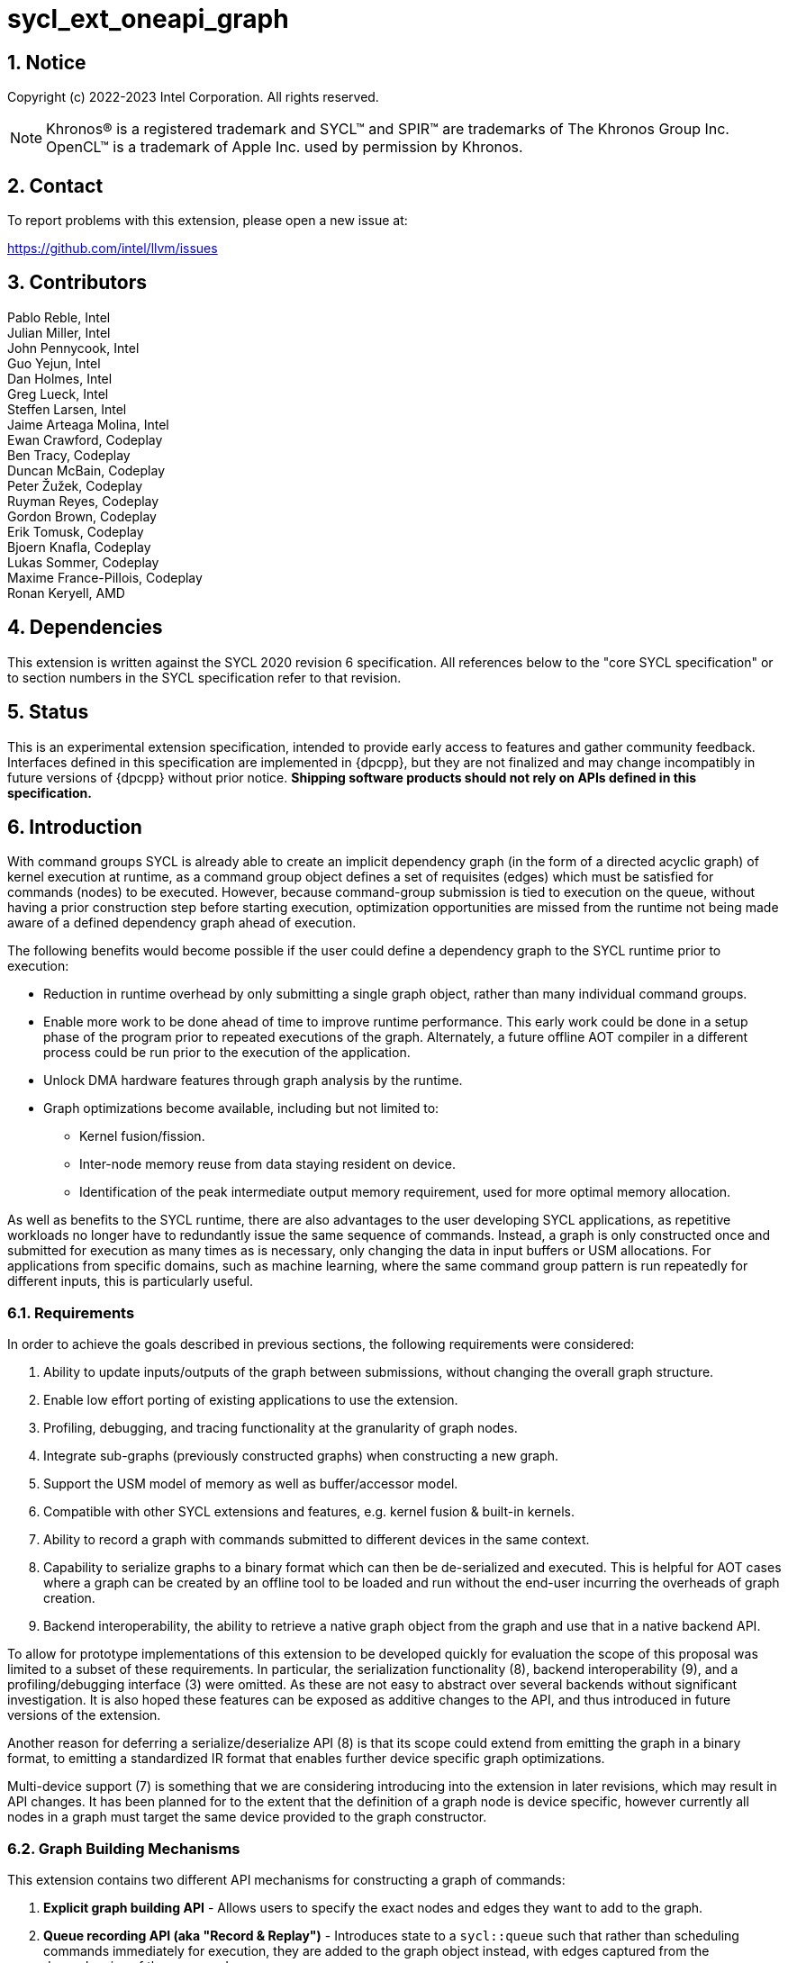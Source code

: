 = sycl_ext_oneapi_graph
:source-highlighter: coderay
:coderay-linenums-mode: table

// This section needs to be after the document title.
:doctype: book
:toc2:
:toc: left
:encoding: utf-8
:lang: en
:sectnums:

:blank: pass:[ +]

// Set the default source code type in this document to C++,
// for syntax highlighting purposes.  This is needed because
// docbook uses c++ and html5 uses cpp.
:language: {basebackend@docbook:c++:cpp}

== Notice

Copyright (c) 2022-2023 Intel Corporation.  All rights reserved.

NOTE: Khronos(R) is a registered trademark and SYCL(TM) and SPIR(TM) are
trademarks of The Khronos Group Inc. OpenCL(TM) is a trademark of Apple Inc.
used by permission by Khronos.


== Contact

To report problems with this extension, please open a new issue at:

https://github.com/intel/llvm/issues

== Contributors

Pablo Reble, Intel +
Julian Miller, Intel +
John Pennycook, Intel +
Guo Yejun, Intel +
Dan Holmes, Intel +
Greg Lueck, Intel +
Steffen Larsen, Intel +
Jaime Arteaga Molina, Intel +
Ewan Crawford, Codeplay +
Ben Tracy, Codeplay +
Duncan McBain, Codeplay +
Peter Žužek, Codeplay +
Ruyman Reyes, Codeplay +
Gordon Brown, Codeplay +
Erik Tomusk, Codeplay +
Bjoern Knafla, Codeplay +
Lukas Sommer, Codeplay +
Maxime France-Pillois, Codeplay +
Ronan Keryell, AMD +

== Dependencies

This extension is written against the SYCL 2020 revision 6 specification.  All
references below to the "core SYCL specification" or to section numbers in the
SYCL specification refer to that revision.

== Status

This is an experimental extension specification, intended to provide early
access to features and gather community feedback.  Interfaces defined in this
specification are implemented in {dpcpp}, but they are not finalized and may
change incompatibly in future versions of {dpcpp} without prior notice.
*Shipping software products should not rely on APIs defined in this
specification.*

== Introduction

With command groups SYCL is already able to create an implicit dependency
graph (in the form of a directed acyclic graph) of kernel execution at runtime,
as a command group object defines a set of requisites (edges) which must be
satisfied for commands (nodes) to be executed. However, because command-group
submission is tied to execution on the queue, without having a prior
construction step before starting execution, optimization opportunities are
missed from the runtime not being made aware of a defined dependency graph ahead
of execution.

The following benefits would become possible if the user could define a
dependency graph to the SYCL runtime prior to execution:

* Reduction in runtime overhead by only submitting a single graph object, rather
  than many individual command groups.

* Enable more work to be done ahead of time to improve runtime performance. This
  early work could be done in a setup phase of the program prior to repeated
  executions of the graph. Alternately, a future offline AOT compiler in a different
  process could be run prior to the execution of the application.

* Unlock DMA hardware features through graph analysis by the runtime.

* Graph optimizations become available, including but not limited to:
** Kernel fusion/fission.
** Inter-node memory reuse from data staying resident on device.
** Identification of the peak intermediate output memory requirement, used for
   more optimal memory allocation.

As well as benefits to the SYCL runtime, there are also advantages to the user
developing SYCL applications, as repetitive workloads no longer have to
redundantly issue the same sequence of commands. Instead, a graph is only
constructed once and submitted for execution as many times as is necessary, only
changing the data in input buffers or USM allocations. For applications from
specific domains, such as machine learning, where the same command group pattern
is run repeatedly for different inputs, this is particularly useful.

=== Requirements

In order to achieve the goals described in previous sections, the following
requirements were considered:

1. Ability to update inputs/outputs of the graph between submissions, without
   changing the overall graph structure.
2. Enable low effort porting of existing applications to use the extension.
3. Profiling, debugging, and tracing functionality at the granularity of graph
   nodes.
4. Integrate sub-graphs (previously constructed graphs) when constructing a new
   graph.
5. Support the USM model of memory as well as buffer/accessor model.
6. Compatible with other SYCL extensions and features, e.g. kernel fusion &
   built-in kernels.
7. Ability to record a graph with commands submitted to different devices in the
   same context.
8. Capability to serialize graphs to a binary format which can then be
   de-serialized and executed. This is helpful for AOT cases where a graph
   can be created by an offline tool to be loaded and run without the end-user
   incurring the overheads of graph creation.
9. Backend interoperability, the ability to retrieve a native graph object from
    the graph and use that in a native backend API.

To allow for prototype implementations of this extension to be developed
quickly for evaluation the scope of this proposal was limited to a subset
of these requirements. In particular, the serialization functionality (8),
backend interoperability (9), and a profiling/debugging interface (3) were
omitted. As these are not easy to abstract over several backends without
significant investigation. It is also hoped these features can be exposed as
additive changes to the API, and thus introduced in future versions of the
extension.

Another reason for deferring a serialize/deserialize API (8) is that its scope
could extend from emitting the graph in a binary format, to emitting a
standardized IR format that enables further device specific graph optimizations.

Multi-device support (7) is something that we are considering introducing into
the extension in later revisions, which may result in API changes. It has been
planned for to the extent that the definition of a graph node is device
specific, however currently all nodes in a graph must target the same device
provided to the graph constructor.

=== Graph Building Mechanisms

This extension contains two different API mechanisms for constructing a graph
of commands:

1. **Explicit graph building API** - Allows users to specify the exact nodes
and edges they want to add to the graph.

2. **Queue recording API (aka "Record & Replay")** - Introduces state to a
`sycl::queue` such that rather than scheduling commands immediately for
execution, they are added to the graph object instead, with edges captured from
the dependencies of the command group.

Each of these mechanisms for constructing a graph have their own advantages, so
having both APIs available allows the user to pick the one which is most
suitable for them. The queue recording API allows quicker porting of existing
applications, and can capture external work that is submitted to a queue, for
example via library function calls. While the explicit API can better express
what data is internal to the graph for optimization, and dependencies don't need
to be inferred.

It is valid to combine these two mechanisms, however it is invalid to modify
a graph using the explicit API while that graph is currently recording commands
from any queue, for example:

[source, c++]
----
graph.begin_recording(queue);
graph.add(/*command group*/);    // Invalid as graph is recording a queue
graph.end_recording();
----

== Specification

=== Feature test macro

This extension provides a feature-test macro as described in the core SYCL
specification section 6.3.3 "Feature test macros".  Therefore, an
implementation supporting this extension must predefine the macro
`SYCL_EXT_ONEAPI_GRAPH` to one of the values defined in the table below.
Applications can test for the existence of this macro to determine if the
implementation supports this feature, or applications can test the macro's
value to determine which of the extension's APIs the implementation supports.

Table {counter: tableNumber}. Values of the `SYCL_EXT_ONEAPI_GRAPH` macro.
[%header,cols="1,5"]
|===
|Value |Description
|1     |Initial extension version. Base features are supported.
|===

=== SYCL Graph Terminology

Table {counter: tableNumber}. Terminology.
[%header,cols="1,3"]
|===
| Concept | Description

| Graph
| A directed and acyclic graph (DAG) of commands (nodes) and their dependencies
(edges), represented by the `command_graph` class.

| Node
| A command, which can have different attributes, targeting a specific device.

| Edge
| Dependency between commands as a happens-before relationship.

|===

==== Explicit Graph Building API

When using the explicit graph building API to construct a graph, nodes and
edges are captured as follows.

Table {counter: tableNumber}. Explicit Graph Definition.
[%header,cols="1,3"]
|===
| Concept | Description

| Node
| In the explicit graph building API nodes are created by the user invoking
methods on a modifiable graph passing a command-group function (CGF). Each node
represents either a command-group or an empty operation.

| Edge
| In the explicit graph building API edges are primarily defined by the user
through newly added interfaces. This is either using the `make_edge()` function
to define an edge between existing nodes, or using a
`property::node::depends_on` property list when adding a new node to the graph.

Edges can also be created when explicitly adding nodes to the graph through
existing SYCL mechanisms for expressing dependencies. Data dependencies from
buffer accessors to existing nodes in the graph are captured as an edge. Using
`handler::depends_on()` will also create a graph edge when passed an event
returned from a queue submission captured by a queue recording to the same graph.
|===

==== Queue Recording API

When using the record & replay API to construct a graph by recording a queue,
nodes and edges are captured as follows.

Table {counter: tableNumber}. Recorded Graph Definition.
[%header,cols="1,3"]
|===
| Concept | Description

| Node
| A node in a queue recorded graph represents a command-group submission to the
device associated with the queue being recorded. Nodes are constructed from
the command-group functions (CGF) passed to `queue::submit()`, or from the queue
shortcut equivalents for the defined handler command types. Each submission
encompasses either one or both of a.) some data movement, b.) a single
asynchronous command launch. Nodes cannot define forward edges, only backwards.
That is, nodes can only create dependencies on command-groups that have already
been submitted.

| Edge
| An edge in a queue recorded graph is expressed through command group
dependencies in one of two ways. Firstly, through buffer accessors that
represent data dependencies between two command groups captured as nodes.
Secondly, by using the `handler::depends_on()` mechanism inside a command group
captured as a node. However, for an event passed to `handler::depends_on()` to
create an edge, it must be an event returned from a queue
submission captured by the same graph. Otherwise, a synchronous error will be
thrown with error code `invalid`. `handler::depends_on()` can be
used to express edges when a user is working with USM memory rather than SYCL
buffers.
|===

==== Sub-Graph

A node in a graph can take the form of a nested sub-graph. This occurs when
a command-group submission that invokes `handler::ext_oneapi_graph()` with an
executable graph object is added to the graph as a node. The child graph node is
scheduled in the parent graph as-if edges are created to connect the root nodes
of the child graph with the dependent nodes of the parent graph.

Adding an executable graph as a sub-graph does not affect its existing node
dependencies, such that it could be submitted in future without any side
effects of prior uses as a sub-graph.

=== API Modifications

[source, c++]
----
namespace sycl {
namespace ext::oneapi::experimental {

// State of a queue, returned by queue::ext_oneapi_get_state()
enum class queue_state {
  executing,
  recording
};

namespace property {

namespace graph {

class no_cycle_check {
  public:
    no_cycle_check() = default;
};

} // namespace graph

namespace node {

class depends_on {
  public:
    template<typename... NodeTN>
    depends_on(NodeTN... nodes);
};

} // namespace node
} // namespace property

// Device query for level of support
namespace info {
namespace device {

struct graphs_support;

} // namespace device

enum class graph_support_level {
  unsupported,
  native,
  emulated
};
} // namespace info

class node {};

// State of a graph
enum class graph_state {
  modifiable,
  executable
};

// New object representing graph
template<graph_state State = graph_state::modifiable>
class command_graph {};

template<>
class command_graph<graph_state::modifiable> {
public:
  command_graph(const context& syclContext, const device& syclDevice,
                const property_list& propList = {});

  command_graph<graph_state::executable>
  finalize(const property_list& propList = {}) const;

  bool begin_recording(queue& recordingQueue, const property_list& propList = {});
  bool begin_recording(const std::vector<queue>& recordingQueues, const property_list& propList = {});

  bool end_recording();
  bool end_recording(queue& recordingQueue);
  bool end_recording(const std::vector<queue>& recordingQueues);

  node add(const property_list& propList = {});

  template<typename T>
  node add(T cgf, const property_list& propList = {});

  void make_edge(node& src, node& dest);
};

template<>
class command_graph<graph_state::executable> {
public:
    command_graph() = delete;
};
}  // namespace ext::oneapi::experimental

// New methods added to the sycl::queue class
using namespace ext::oneapi::experimental;
class queue {
public:

  ext::oneapi::experimental::queue_state
  ext_oneapi_get_state() const;

  /* -- graph convenience shortcuts -- */

  event ext_oneapi_graph(command_graph<graph_state::executable>& graph);
  event ext_oneapi_graph(command_graph<graph_state::executable>& graph,
                   event depEvent);
  event ext_oneapi_graph(command_graph<graph_state::executable>& graph,
                   const std::vector<event>& depEvents);
};

// New methods added to the sycl::handler class
class handler {
public:
  void ext_oneapi_graph(command_graph<graph_state::executable>& graph);
}

}  // namespace sycl
----

=== Device Info Query

Due to the experimental nature of the extension, support is not available across
all devices. The following device support query is added to report devices which
are currently supported, and how that support is implemented.


Table {counter: tableNumber}. Device Info Queries.
[%header]
|===
| Device Descriptors | Return Type | Description

|`info::device::graph_support`
|`info::device::graph_support_level`
|When passed to `device::get_info<...>()`, the function returns `native`
if there is an underlying SYCL backend command-buffer construct which is used
to propagate the graph to the backend. If no backend construct exists, or
building on top of it has not yet been implemented, then `emulated` is
returned. Otherwise `unsupported` is returned if the SYCL device doesn't
support using this graph extension.

|===


=== Node

:crs: https://www.khronos.org/registry/SYCL/specs/sycl-2020/html/sycl-2020.html#sec:reference-semantics

Node is a class that encapsulates tasks like SYCL kernel functions, or memory
operations for deferred execution. A graph must
be created first, the structure of a graph is defined second by adding nodes and
edges.

The `node` class provides the {crs}[common reference semantics].

[source,c++]
----
namespace sycl::ext::oneapi::experimental {
  class node {};
}
----

==== Depends-On Property

The API for explicitly adding nodes to a `command_graph` includes a
`property_list` parameter. This extension defines the `depends_on` property to
be passed here. `depends_on` defines any `node` objects for the created node to
be dependent on, and therefore form an edge with. These nodes are in addition to
the dependent nodes identified from the command-group requisites of the created
node.

[source,c++]
----
namespace sycl::ext::oneapi::experimental::property::node
class depends_on {
  public:
    template<typename... NodeTN>
    depends_on(NodeTN... nodes);
};
}
----

=== Graph

This extension adds a new `command_graph` object which follows the
{crs}[common reference semantics] of other SYCL runtime objects.

A `command_graph` represents a directed acyclic graph of nodes, where each node
represents a single command for a specific device or a sub-graph. The execution
of a graph completes when all its nodes have completed.

A `command_graph` is built up by either recording queue submissions or
explicitly adding nodes, then once the user is happy that the graph is complete,
the graph instance is finalized into an executable variant which can have no
more nodes added to it. Finalization may be a computationally expensive
operation as the runtime can perform optimizations based on the graph
structure. After finalization the graph can be submitted for execution on a
queue one or more times with reduced overhead.

==== Graph State

An instance of a `command_graph` object can be in one of two states:

* **Modifiable** - Graph is under construction and new nodes may be added to it.
* **Executable** - Graph topology is fixed after finalization and graph is ready to
  be submitted for execution.

A `command_graph` object is constructed in the _modifiable_ state and is made
_executable_ by the user invoking `command_graph::finalize()` to create a
new executable instance of the graph. An executable graph cannot be converted
to a modifiable graph. After finalizing a graph in the modifiable state, it is
valid for a user to add additional nodes and finalize again to create subsequent
executable graphs. The state of a `command_graph` object is made explicit by
templating on state to make the class strongly typed, with the default template
argument being `graph_state::modifiable` to reduce code verbosity on
construction.

.Graph State Diagram
[source, mermaid]
....
graph LR
    Modifiable -->|Finalize| Executable
....

==== Graph Properties [[graph-properties]]

===== No-Cycle-Check Property

The `property::graph::no_cycle_check` property disables any checks if a newly
added dependency will lead to a cycle in a specific `command_graph` and can be
passed to a `command_graph` on construction via the property list parameter.
As a result, no errors are reported when a function tries to create a cyclic
dependency. Thus, it's the user's responsibility to create an acyclic graph
for execution when this property is set. Creating a cycle in a `command_graph`
puts that `command_graph` into an undefined state. Any further operations
performed on a `command_graph` in this state will result in undefined
behavior.

===== Assume-Data-Outlives-Buffer Property [[assume-data-outlives-buffer-property]]
The `property::graph::assume_data_outlives_buffer` property disables
restrictions on using buffers which have been created with a host pointer
in a `command_graph` and can be passed to a `command_graph` on construction
via the property list parameter. This property represents a promise from the
user that any host data passed to a buffer's constructor will outlive the
buffer itself, and by extension any graph in which that buffer is used.
Deleting or otherwise modifying this data during the lifetime of the buffer
or graph results in undefined behaviour when using this property.

==== Graph Member Functions

Table {counter: tableNumber}. Constructor of the `command_graph` class.
[cols="2a,a"]
|===
|Constructor|Description

|
[source,c++]
----
command_graph(const context& syclContext,
              const device& syclDevice,
              const property_list& propList = {});
----
|Creates a SYCL `command_graph` object in the modifiable state for context
`syclContext` and device `syclDevice`. Zero or more properties can be provided
to the constructed SYCL `command_graph` via an instance of `property_list`.

Preconditions:

* This constructor is only available when the `command_graph` state is
  `graph_state::modifiable`.

Parameters:

* `syclContext` - Context which will be associated with this graph and all
  nodes within it. This is an immutable characteristic of the graph.

* `syclDevice` - Device that all nodes added to the graph will target,
  an immutable characteristic of the graph. Must be associated with
  `syclContext`.

* `propList` - Optional parameter for passing properties. Valid `command_graph`
  constructor properties are listed in Section <<graph-properties, Graph Properties>>.

Exceptions:

* Throws synchronously with error code `invalid` if `syclDevice` is not
associated with `syclContext`.

* Throws synchronously with error code `invalid` if `syclDevice`
  <<device-info-query, reports this extension as unsupported>>.

* Throws synchronously with error code `invalid` if the backend associated
with `syclDevice` is not supported.

|===

Table {counter: tableNumber}. Member functions of the `command_graph` class.
[cols="2a,a"]
|===
|Member function|Description

|
[source,c++]
----
node add(const property_list& propList = {});
----
|This creates an empty node which contains no command. Its intended use is
to make a connection point inside a graph between groups of nodes, and can
significantly reduce the number of edges ( O(n) vs. O(n^2^) ).

Preconditions:

* This member function is only available when the `command_graph` state is
  `graph_state::modifiable`.

Parameters:

* `propList` - Zero or more properties can be provided to the constructed node
  via an instance of `property_list`. The `property::node::depends_on` property
  can be passed here with a list of nodes to create dependency edges on.


Returns: The empty node which has been added to the graph.

Exceptions:

* Throws synchronously with error code `invalid` if a queue is recording
  commands to the graph.

|
[source,c++]
----
template<typename T>
node add(T cgf, const property_list& propList = {});
----
|The `cgf` command group function behaves in much the same way as the command
group function passed to `queue::submit` unless explicitly stated otherwise in
<<extension-interaction, Interaction With Other Extensions>>. Code in the
function is executed synchronously, before the function returns back to
`command_graph::add`, with the exception of any SYCL commands (e.g. kernels,
or explicit memory copy operations). These commands are captured
into the graph and executed asynchronously when the graph is submitted to a
queue. The requisites of `cgf` will be used to identify any dependent nodes in
the graph to form edges with.

Preconditions:

* This member function is only available when the `command_graph` state is
  `graph_state::modifiable`.

Parameters:

* `cgf` - Command group function object to be added as a node.

* `propList` - Zero or more properties can be provided to the constructed node
  via an instance of `property_list`. The `property::node::depends_on` property
  can be passed here with a list of nodes to create dependency edges on.

Returns: The command-group function object node which has been added to the graph.

Exceptions:

* Throws synchronously with error code `invalid` if a queue is recording
  commands to the graph.

* Throws synchronously with error code `invalid` if this command uses a buffer
  which was created with a host data pointer. See the
  <<assume-data-outlives-buffer-property, Assume-Data-Outlives-Buffer>>
  property for more information.

|
[source,c++]
----
void make_edge(node& src, node& dest);
----

|Creates a dependency between two nodes representing a happens-before relationship.

Preconditions:

* This member function is only available when the `command_graph` state is
  `graph_state::modifiable`.

Parameters:

* `src` - Node which will be a dependency of `dest`.

* `dest` - Node which will be dependent on `src`.

Exceptions:

* Throws synchronously with error code `invalid` if a queue is recording
  commands to the graph object.

* Throws synchronously with error code `invalid` if `src` or `dest`
  are not valid nodes assigned to the graph object.

* Throws synchronously with error code `invalid` if `src` and `dest`
  are the same node.

* Throws synchronously with error code `invalid` if the resulting dependency would
  lead to a cycle. This error is omitted when `property::graph::no_cycle_check` is set.

|
[source,c++]
----
command_graph<graph_state::executable>
finalize(const property_list& propList = {}) const;
----

|Synchronous operation that creates a new graph in the executable state with a
fixed topology that can be submitted for execution on any queue sharing the
context associated with the graph. It is valid to call this method multiple times
to create subsequent executable graphs. It is also valid to continue to add new
nodes to the modifiable graph instance after calling this function. It is valid
to finalize an empty graph instance with no recorded commands.

Preconditions:

* This member function is only available when the `command_graph` state is
  `graph_state::modifiable`.

Parameters:

* `propList` - Optional parameter for passing properties. No finalization
  properties are defined by this extension.

Returns: A new executable graph object which can be submitted to a queue.

|===

Table {counter: tableNumber}. Member functions of the `command_graph` class for queue recording.
[cols="2a,a"]
|===
|Member function|Description

|
[source, c++]
----
bool
begin_recording(queue& recordingQueue,
                const property_list& propList = {})
----

|Synchronously changes the state of `recordingQueue` to the
`queue_state::recording` state.

Parameters:

* `recordingQueue` - A `sycl::queue` object to change to the
  `queue_state::recording` state and start recording commands to the graph
  instance.

* `propList` - Optional parameter for passing properties. Properties for
  the `command_graph` class are defined in <<graph-properties, Graph Properties>>.

Returns: `true` if `recordingQueue` has its state changed from
`queue_state::executing` to `queue_state::recording`, `false` otherwise.

Exceptions:

* Throws synchronously with error code `invalid` if `recordingQueue` is
  already recording to a different graph.

* Throws synchronously with error code `invalid` if `recordingQueue` is
  associated with a device or context that is different from the device
  and context used on creation of the graph.
|
[source, c++]
----
bool
begin_recording(const std::vector<queue>& recordingQueues,
                const property_list& propList = {})
----

|Synchronously changes the state of each queue in `recordingQueues` to the
`queue_state::recording` state.

Parameters:

* `recordingQueues` - List of `sycl::queue` objects to change to the
  `queue_state::recording` state and start recording commands to the graph
  instance.

* `propList` - Optional parameter for passing properties. Properties for
  the `command_graph` class are defined in <<graph-properties, Graph Properties>>.

Returns: `true` if any queue in `recordingQueues` has its state changed from
`queue_state::executing` to `queue_state::recording`, `false` otherwise.

Exceptions:

* Throws synchronously with error code `invalid` if the any queue in
  `recordingQueues` is already recording to a different graph.

* Throws synchronously with error code `invalid` if any of `recordingQueues`
  is associated with a device or context that is different from the device
  and context used on creation of the graph.

|
[source, c++]
----
bool end_recording()
----

|Synchronously finishes recording on all queues that are recording to the
graph and sets their state to `queue_state::executing`.

Returns: `true` if any queue recording to the graph has its state changed from
`queue_state::recording` to `queue_state::executing`, `false` otherwise.

|
[source, c++]
----
bool end_recording(queue& recordingQueue)
----

|Synchronously changes the state of `recordingQueue` to the
`queue_state::executing` state.

Parameters:

* `recordingQueue` - A `sycl::queue` object to change to the executing state.

Returns: `true` if `recordingQueue` has its state changed from
`queue_state::recording` to `queue_state::executing`, `false` otherwise.

Exceptions:

* Throws synchronously with error code `invalid` if `recordingQueue` is
  recording to a different graph.

|
[source, c++]
----
bool end_recording(const std::vector<queue>& recordingQueues)
----

|Synchronously changes the state of each queue in `recordingQueues` to the
`queue_state::executing` state.

Parameters:

* `recordingQueues` - List of `sycl::queue` objects to change to the executing
  state.

Returns: `true` if any queue in `recordingQueues` has its state changed from
`queue_state::recording` to `queue_state::executing`, `false` otherwise.

Exceptions:

* Throws synchronously with error code `invalid` if any queue in
  `recordingQueues` is recording to a different graph.

|===

=== Queue Class Modifications

:queue-class: https://www.khronos.org/registry/SYCL/specs/sycl-2020/html/sycl-2020.html#sec:interface.queue.class

This extension modifies the {queue-class}[SYCL queue class] such that
<<queue-state, state>> is introduced to queue objects, allowing an instance to be
put into a mode where command-groups are recorded to a graph rather than
submitted immediately for execution.

<<new-queue-member-functions, Three new member functions>> are also added to the
`sycl::queue` class in this extension as queue shortcuts for `handler::graph()`.

==== Queue State

The `sycl::queue` object can be in either of two states. The default
`queue_state::executing` state is where the queue has its normal semantics of
submitted command-groups being immediately scheduled for asynchronous execution.

The alternative `queue_state::recording` state is used for graph construction.
Instead of being scheduled for execution, command-groups submitted to the queue
are recorded to a graph object as new nodes for each submission. After recording
has finished and the queue returns to the executing state, the recorded commands are
not then executed, they are transparent to any following queue operations. The state
of a queue can be queried with `queue::ext_oneapi_get_state()`.

.Queue State Diagram
[source, mermaid]
....
graph LR
    Executing -->|Begin Recording| Recording
    Recording -->|End Recording| Executing
....

==== Queue Properties

:queue-properties: https://registry.khronos.org/SYCL/specs/sycl-2020/html/sycl-2020.html#sec:queue-properties

There are {queue-properties}[two properties] defined by the core SYCL
specification that can be passed to a `sycl::queue` on construction via the
property list parameter. They interact with this extension in the following
ways:

1. `property::queue::in_order` - When a queue is created with the in-order
   property, recording its operations results in a straight-line graph, as each
   operation has an implicit dependency on the previous operation. However,
   a graph submitted to an in-order queue will keep its existing structure such
   that the complete graph executes in-order with respect to the other
   command-groups submitted to the queue.

2. `property::queue::enable_profiling` - This property has no effect on graph
   recording. When set on the queue a graph is submitted to however, it allows
   profiling information to be obtained from the event returned by a graph
   submission. As it is not defined how a submitted graph will be split up for
   scheduling at runtime, the `uint64_t` timestamp reported from a profiling
   query on a graph execution event has the following semantics, which may be
   pessimistic about execution time on device.

   * `info::event_profiling::command_submit` - Timestamp when the graph is
      submitted to the queue.
   * `info::event_profiling::command_start` - Timestamp when the first
      command-group node begins running.
   * `info::event_profiling::command_end` - Timestamp when the last
      command-group node completes execution.

==== New Queue Member Functions

Table {counter: tableNumber}. Additional member functions of the `sycl::queue` class.
[cols="2a,a"]
|===
|Member function|Description

|
[source,c++]
----
queue_state
queue::ext_oneapi_get_state() const;
----

| Query the <<queue-state, recording state>> of the queue.

Returns: If the queue is in the default state where commands are scheduled
immediately for execution, `queue_state::executing` is returned. Otherwise,
`queue_state::recording` is returned where commands are redirected to a `command_graph`
object.
|
[source,c++]
----
event
queue::ext_oneapi_graph(command_graph<graph_state::executable>& graph)
----

|Queue shortcut function that is equivalent to submitting a command-group
containing `handler::ext_oneapi_graph(graph)`.

The command status of the event returned will be
`info::event_command_status::running` once any command group node starts
executing on a device, and status `info::event_command_status::complete` once
all the nodes have finished execution.
|
[source,c++]
----
event
queue::ext_oneapi_graph(command_graph<graph_state::executable>& graph,
                        event depEvent);
----

|Queue shortcut function that is equivalent to submitting a command-group
containing `handler::depends_on(depEvent)` and
`handler::ext_oneapi_graph(graph)`.

The command status of the event returned will be
`info::event_command_status::running` once any command group node starts
executing on a device, and status `info::event_command_status::complete` once
all the nodes have finished execution.
|
[source,c++]
----
event
queue::ext_oneapi_graph(command_graph<graph_state::executable>& graph,
                        const std::vector<event>& depEvents);
----

|Queue shortcut function that is equivalent to submitting a command-group
containing `handler::depends_on(depEvents)` and
`handler::ext_oneapi_graph(graph)`.

The command status of the event returned will be
`info::event_command_status::running` once any command group node starts
executing on a device, and status `info::event_command_status::complete` once
all the nodes have finished execution.
|===

==== New Handler Member Functions

Table {counter: tableNumber}. Additional member functions of the `sycl::handler` class.
[cols="2a,a"]
|===
|Member function|Description

|
[source,c++]
----
void
handler::ext_oneapi_graph(command_graph<graph_state::executable>& graph)
----

|Invokes the execution of a graph. Only one instance of `graph` may be executing,
or pending execution, at any time. Concurrent graph execution can be achieved by
finalizing a graph in modifiable state into multiple graphs in executable state.

Parameters:

* `graph` - Graph object to execute.

Exceptions:

* Throws synchronously with error code `invalid` if the handler is submitted
  to a queue which doesn't have a SYCL context which matches the context of
  the executable graph.

* Throws synchronously with error code `invalid` if a previous submission of
  `graph` has yet to complete execution.
|===

=== Thread Safety

The new functions in this extension are thread-safe, the same as member
functions of classes in the base SYCL specification. If user code does
not perform synchronization between two threads accessing the same queue,
there is no strong ordering between events on that queue, and the kernel
submissions, recording and finalization will happen in an undefined order.

When one thread ends recording on a queue while another
thread is submitting work, which kernels will be part of the subsequent
graph is undefined. If user code enforces a total order on the queue
events, then the behavior is well-defined, and will match the observable
total order.

The returned value from the `queue::ext_oneapi_get_state()` should be
considered immediately stale in multi-threaded usage, as another thread could
have preemptively changed the state of the queue.

=== Exception Safety

In addition to the destruction semantics provided by the SYCL
{crs}[common reference semantics], when the last copy of a modifiable
`command_graph` is destroyed recording is ended on any queues that are recording
to that graph, equivalent to `+this->end_recording()+`.

As a result, users don't need to manually wrap queue recording code in a
`try` / `catch` block to reset the state of recording queues on an exception
back to the executing state. Instead, an uncaught exception destroying the
modifiable graph will perform this action, useful in RAII pattern usage.

=== Host Tasks

:host-task: https://registry.khronos.org/SYCL/specs/sycl-2020/html/sycl-2020.html#subsec:interfaces.hosttasks

It is not yet supported to have a host task inside a `command_graph`.
Support will be added subsequently as detailed in the <<future-host-tasks, host tasks>>
part from the <<future-direction, future direction>> section of this specification.

=== Queue Behavior In Recording Mode

When a queue is placed in recording mode via a call to `command_graph::begin_recording`,
some features of the queue are no longer available because the commands are not
executed during this mode. The general philosophy is to throw an exception at
runtime when a feature is not available, so that there is an obvious indication
of failure. The following list describes the behavior that changes during
recording mode. Features not listed below behave the same in recording mode as
they do in non-recording mode.

==== Event Limitations

Events returned from queue submissions when a queue is in the recording state
may only be used as parameters to `handler::depends_on()` or as dependent
events for queue shortcuts like `queue::parallel_for()` for submissions which
are being recorded to the same modifiable `command_graph`.

- Calling `event::get_info<info::event::command_execution_status>()` or
`event::get_profiling_info()` on an event returned from a queue submission
recorded to a graph will throw synchronously with error code `invalid`.

- Waiting on an event returned from a queue submission recorded to a graph
will throw synchronously with error code `invalid`.

- Waiting on a queue in the recording state is an error and will throw
synchronously with error code `invalid`.

==== Buffer Limitations

Because of the delayed execution of a recorded graph, it is not possible to support
captured code which relies on the copy-back on destruction behavior of buffers.
Typically, applications would rely on this behavior to do work on the host which
cannot inherently be captured inside a command graph.

- Thus, when recording to a graph it is an error to submit a command which has
an accessor on a buffer which would cause a write-back to happen. Using an
incompatible buffer in this case will result in a synchronous error being
thrown with error code `invalid`.

- The copy-back mechanism can be disabled explicitly for buffers with attached host
storage using either `buffer::set_final_data(nullptr)` or
`buffer::set_write_back(false)`.

- It is also an error to create a host accessor to a buffer which is used in
commands which are currently being recorded to a command graph. Attempting to
construct a host accessor to an incompatible buffer will result in a
synchronous error being thrown with error code `invalid`.

- It is also an error to use a buffer which has been created with a host data
pointer in a command recorded to a graph. Because of the delayed execution of
a graph, modifying or deleting this host data during the lifetime of the buffer
and by extension the graph will lead to undefined behaviour. User's can pass
the property `property::graph::assume_data_outlives_buffer` to the graph
constructor to provide a promise that this will not occur and that it is safe
to use this buffer in the graph. 

==== Error Handling

When a queue is in recording mode asynchronous exceptions will not be
generated, as no device execution is occurring. Synchronous errors specified as
being thrown in the default queue executing state, will still be thrown when a
queue is in the recording state. Queue query methods operate as usual in
recording mode, as opposed to throwing.

The `command_graph::begin_recording` and `command_graph::end_recording`
entry-points return a `bool` value informing the user whether a related queue
state change occurred. False is returned rather than throwing an exception when
no queue state is changed. This design is because the queues are already in
the state the user desires, so if the function threw an exception in this case,
the application would likely swallow it and then proceed.

=== Interaction With Other Extensions [[extension-interaction]]

This section defines the interaction of `sycl_ext_oneapi_graph` with other
extensions.

==== sycl_ext_oneapi_discard_queue_events

When recording a `sycl::queue` which has been created with the
`ext::oneapi::property::queue::discard_event` property, it is invalid to
use these events returned from queue submissions to create graph edges. This is
in-keeping with the
link:../supported/sycl_ext_oneapi_discard_queue_events.asciidoc[sycl_ext_oneapi_discard_queue_events]
specification wording that `handler::depends_on()` throws an exception when
passed an invalid event.

==== sycl_ext_oneapi_enqueue_barrier

The new handler methods, and queue shortcuts, defined by
link:../supported/sycl_ext_oneapi_enqueue_barrier.asciidoc[sycl_ext_oneapi_enqueue_barrier]
cannot be used in graph nodes. A synchronous exception will be thrown with
error code `invalid` if a user tries to add them to a graph.

Removing this restriction is something we may look at for future revisions of
`sycl_ext_oneapi_graph`.

==== sycl_ext_oneapi_memcpy2d

The new handler methods, and queue shortcuts, defined by
link:../supported/sycl_ext_oneapi_memcpy2d.asciidoc[sycl_ext_oneapi_memcpy2d]
cannot be used in graph nodes. A synchronous exception will be thrown with
error code `invalid` if a user tries to add them to a graph.

Removing this restriction is something we may look at for future revisions of
`sycl_ext_oneapi_graph`.

==== sycl_ext_oneapi_queue_priority

The queue priority property defined by
link:../supported/sycl_ext_oneapi_queue_priority.asciidoc[sycl_ext_oneapi_queue_priority]
is ignored during queue recording.

==== sycl_ext_oneapi_queue_empty

The `queue::ext_oneapi_empty()` query defined by the
link:../supported/sycl_ext_oneapi_queue_empty.asciidoc[sycl_ext_oneapi_queue_empty]
extension behaves as normal during queue recording and is not captured to the graph.
Recorded commands are not counted as submitted for the purposes of this query.

==== sycl_ext_intel_queue_index

The compute index queue property defined by
link:../supported/sycl_ext_intel_queue_index.asciidoc[sycl_ext_intel_queue_index]
is ignored during queue recording.

Using this information is something we may look at for future revisions of
`sycl_ext_oneapi_graph`.

==== sycl_ext_codeplay_kernel_fusion

As the
link:../experimental/sycl_ext_codeplay_kernel_fusion.asciidoc[sycl_ext_codeplay_kernel_fusion]
extension also introduces state to a `sycl::queue`, there are restrictions on
its usage when combined with `sycl_ext_oneapi_graph`. Exceptions with error code
`invalid` are thrown in the following cases:

* `fusion_wrapper::start_fusion()` is called when its associated queue
  is in the recording state.
* `command_graph::begin_recording()` is called passing a queue in fusion mode.

The `sycl::ext::codeplay::experimental::property::queue::enable_fusion` property
defined by the extension is ignored by queue recording.

To enable kernel fusion in a `command_graph` see the
https://github.com/sommerlukas/llvm/blob/proposal/graph-fusion/sycl/doc/extensions/proposed/sycl_ext_oneapi_graph_fusion.asciidoc[sycl_ext_oneapi_graph_fusion extension proposal]
which is layered ontop of `sycl_ext_oneapi_graph`.

==== sycl_ext_oneapi_kernel_properties

The new handler methods, and queue shortcuts, defined by
link:../experimental/sycl_ext_oneapi_kernel_properties.asciidoc[sycl_ext_oneapi_kernel_properties]
cannot be used in graph nodes. A synchronous exception will be thrown with error
code `invalid` if a user tries to add them to a graph.

Removing this restriction is something we may look at for future revisions of
`sycl_ext_oneapi_graph`.

==== sycl_ext_oneapi_prod

The new `sycl::queue::ext_oneapi_prod()` method added by
link:../proposed/sycl_ext_oneapi_prod.asciidoc[sycl_ext_oneapi_prod]
behaves as normal during queue recording and is not captured to the graph.
Recorded commands are not counted as submitted for the purposes of its operation.

==== sycl_ext_oneapi_device_global

The new handler methods, and queue shortcuts, defined by
link:../experimental/sycl_ext_oneapi_device_global.asciidoc[sycl_ext_oneapi_device_global].
cannot be used in graph nodes. A synchronous exception will be thrown with error
code `invalid` if a user tries to add them to a graph.

Removing this restriction is something we may look at for future revisions of
`sycl_ext_oneapi_graph`.

=== sycl_ext_oneapi_bindless_images

The new handler methods, and queue shortcuts, defined by
link:../experimental/sycl_ext_oneapi_bindless_images.asciidoc[sycl_ext_oneapi_bindless_images]
cannot be used in graph nodes. A synchronous exception will be thrown with error
code `invalid` if a user tries to add them to a graph

Removing this restriction is something we may look at for future revisions of
`sycl_ext_oneapi_graph`.

== Examples

[NOTE]
====
The examples below demonstrate intended usage of the extension, but may not be
compatible with the proof-of-concept implementation, as the proof-of-concept
implementation is currently under development.
====

Examples for demonstrative purposes only, and may leave out details such as how
input data is set.

=== Dot Product

[source,c++]
----
...

#include <sycl/ext/oneapi/experimental/graph.hpp>

int main() {
  namespace sycl_ext = sycl::ext::oneapi::experimental;

  const size_t n = 10;
  float alpha = 1.0f;
  float beta = 2.0f;
  float gamma = 3.0f;

  sycl::queue q;
  sycl_ext::command_graph g(q.get_context(), q.get_device());

  float *dotp = sycl::malloc_shared<float>(1, q);
  float *x = sycl::malloc_device<float>(n, q);
  float *y = sycl::malloc_device<float>(n, q);
  float *z = sycl::malloc_device<float>(n, q);

  // Add commands to the graph to create the following topology.
  //
  //     i
  //    / \
  //   a   b
  //    \ /
  //     c

  /* init data on the device */
  auto node_i = g.add([&](sycl::handler& h) {
    h.parallel_for(n, [=](sycl::id<1> it){
      const size_t i = it[0];
      x[i] = 1.0f;
      y[i] = 2.0f;
      z[i] = 3.0f;
    });
  });

  auto node_a = g.add([&](sycl::handler& h) {
    h.parallel_for(sycl::range<1>{n}, [=](sycl::id<1> it) {
      const size_t i = it[0];
      x[i] = alpha * x[i] + beta * y[i];
    });
  }, { sycl_ext::property::node::depends_on(node_i)});

  auto node_b = g.add([&](sycl::handler& h) {
    h.parallel_for(sycl::range<1>{n}, [=](sycl::id<1> it) {
      const size_t i = it[0];
      z[i] = gamma * z[i] + beta * y[i];
    });
  }, { sycl_ext::property::node::depends_on(node_i)});

  auto node_c = g.add(
      [&](sycl::handler& h) {
        h.parallel_for(sycl::range<1>{n},
                       sycl::reduction(dotp, 0.0f, std::plus()),
                       [=](sycl::id<1> it, auto &sum) {
                         const size_t i = it[0];
                         sum += x[i] * z[i];
                       });
      },
      { sycl_ext::property::node::depends_on(node_a, node_b)});

  auto exec = g.finalize();

  // use queue shortcut for graph submission
  q.ext_oneapi_graph(exec).wait();

  // memory can be freed inside or outside the graph
  sycl::free(x, q);
  sycl::free(y, q);
  sycl::free(z, q);
  sycl::free(dotp, q);

  return 0;
}


...
----

=== Diamond Dependency

The following snippet of code shows how a SYCL `queue` can be put into a
recording state, which allows a `command_graph` object to be populated by the
command-groups submitted to the queue. Once the graph is complete, recording
finishes on the queue to put it back into the default executing state. The
graph is then finalized so that no more nodes can be added. Lastly, the graph is
submitted in its entirety for execution via
`handler::ext_oneapi_graph(command_graph<graph_state::executable>)`.

[source, c++]
----
  using namespace sycl;
  queue q{default_selector{}};

  // New object representing graph of command-groups
  ext::oneapi::experimental::command_graph graph(q.get_context(), q.get_device());
  {
    buffer<T> bufferA{dataA.data(), range<1>{elements}};
    buffer<T> bufferB{dataB.data(), range<1>{elements}};
    buffer<T> bufferC{dataC.data(), range<1>{elements}};

    // `q` will be put in the recording state where commands are recorded to
    // `graph` rather than submitted for execution immediately.
    graph.begin_recording(q);

    // Record commands to `graph` with the following topology.
    //
    //      increment_kernel
    //       /         \
    //   A->/        A->\
    //     /             \
    //   add_kernel  subtract_kernel
    //     \             /
    //   B->\        C->/
    //       \         /
    //     decrement_kernel

    q.submit([&](handler& cgh) {
      auto pData = bufferA.get_access<access::mode::read_write>(cgh);
      cgh.parallel_for<increment_kernel>(range<1>(elements),
                                         [=](item<1> id) { pData[id]++; });
    });

    q.submit([&](handler& cgh) {
      auto pData1 = bufferA.get_access<access::mode::read>(cgh);
      auto pData2 = bufferB.get_access<access::mode::read_write>(cgh);
      cgh.parallel_for<add_kernel>(range<1>(elements),
                                   [=](item<1> id) { pData2[id] += pData1[id]; });
    });

    q.submit([&](handler& cgh) {
      auto pData1 = bufferA.get_access<access::mode::read>(cgh);
      auto pData2 = bufferC.get_access<access::mode::read_write>(cgh);
      cgh.parallel_for<subtract_kernel>(
          range<1>(elements), [=](item<1> id) { pData2[id] -= pData1[id]; });
    });

    q.submit([&](handler& cgh) {
      auto pData1 = bufferB.get_access<access::mode::read_write>(cgh);
      auto pData2 = bufferC.get_access<access::mode::read_write>(cgh);
      cgh.parallel_for<decrement_kernel>(range<1>(elements), [=](item<1> id) {
        pData1[id]--;
        pData2[id]--;
      });
    });

    // queue `q` will be returned to the executing state where commands are
    // submitted immediately for extension.
    graph.end_recording();
  }

  // Finalize the modifiable graph to create an executable graph that can be
  // submitted for execution.
  auto exec_graph = graph.finalize();

  // Execute graph
  q.submit([&](handler& cgh) {
    cgh.ext_oneapi_graph(exec_graph);
  });

----

== Future Direction [[future-direction]]

This section contains both features of the specification which have been
fully developed, but are not yet implemented, as well as features which are
still in development.

Fully developed features will be moved to the main specification once they
have been implemented.

=== Features Awaiting Implementation

==== Storage Lifetimes [[storage-lifetimes]]

The lifetime of any buffer recorded as part of a submission
to a command graph will be extended in keeping with the common reference
semantics and buffer synchronization rules in the SYCL specification. It will be
extended either for the lifetime of the graph (including both modifiable graphs
and the executable graphs created from them) or until the buffer is no longer
required by the graph (such as after being replaced through executable graph update).

If a buffer created with a host data pointer is recorded as part of a submission to
a command graph, the lifetime of that host data will also be extended by taking a
copy of that data inside the buffer. To illustrate, consider the following example:

[source,c++]
----
void foo(queue q /* queue in recording mode */ ) {
  float data[NUM];
  buffer buf{data, range{NUM}};
  q.submit([&](handler &cgh) {
    accessor acc{buf, cgh, read_only};
    cgh.single_task([] {
       // use "acc"
    });
  });
  // "data" goes out of scope
}
----

In this example, the implementation extends the lifetime of the buffer because
it is used in the recorded graph. Because the buffer uses the host memory data,
the implementation also makes an internal copy of that host data. As illustrated
above, that host memory might go out of scope before the recorded graph goes out
of scope, or before the data has been copied to the device.

The default behavior is to always copy the host data in a case like this, but
this is not necessary if the user knows that the lifetime of the host data
outlives the lifetime of the recorded graph. If the user knows this is the
case, they may use the `graph::no_host_copy` property to avoid the internal
copy. Passing the property to `begin_recording()` will prevent host copies only
for commands recorded before `end_recording()` is called for a given queue.
Passing the property to the `command_graph` constructor will prevent host copies
for all commands recorded to the graph.

The implementation guarantees that the host memory will not be copied internally
if all the commands accessing this buffer use `access_mode::write` or the
`no_init` property because the host memory is not needed in these cases.
Note, however, that these cases require the application to disable copy-back
as described in <<buffer-limitations, Buffer Limitations>>.

===== No-Host-Copy Property

The `no_host_copy` property is defined by this extension and can be passed to
either the `command_graph` constructor or the `command_graph::begin_recording()`
member function. This property will disable the host data copy that may
occur as detailed in the <<storage-lifetimes, storage lifetimes>> section of
this specification.

Passing this property represents a promise from the user that host data
associated with a buffer that was created using a host data pointer will
outlive any executable graphs created from a modifiable graph which uses
that buffer.

==== Host Tasks [[future-host-tasks]]

A {host-task}[host task] is a native C++ callable, scheduled according to SYCL
dependency rules. It is valid to record a host task as part of graph, though it
may lead to sub-optimal graph performance because a host task node may prevent
the SYCL runtime from submitting the entire executable `command_graph` to the
device at once.

Host tasks can be updated as part of <<executable-graph-update, executable graph update>>
by replacing the whole node with the new callable.

[source,c++]
----
auto node = graph.add([&](sycl::handler& cgh){
  // Host code here is evaluated during the call to add()
  cgh.host_task([=](){
    // Code here is evaluated as part of executing the command graph node
  });
});
----

==== Executable Graph Update

A graph in the executable state can have each nodes inputs & outputs updated
using the `command_graph::update()` method. This takes a graph in the
modifiable state and updates the executable graph to use the node input &
outputs of the modifiable graph, a technique called _Whole Graph Update_. The
modifiable graph must have the same topology as the graph originally used to
create the executable graphs, with the nodes targeting the same devices and
added in the same order.

:sycl-kernel-function: https://registry.khronos.org/SYCL/specs/sycl-2020/html/sycl-2020.html#sycl-kernel-function

Table {counter: tableNumber}. Member functions of the `command_graph` class (executable graph update).
[cols="2a,a"]
|===
|Member function|Description

|
[source, c++]
----
void
update(const command_graph<graph_state::modifiable>& graph);
----


|Updates the executable graph node inputs & outputs from a topologically
identical modifiable graph. A topologically identical graph is one with the
same structure of nodes and edges, and the nodes added in the same order to
both graphs. Equivalent nodes in topologically identical graphs each have the
same command, targeting the same device. There is the additional limitation that
to update an executable graph, every node in the graph must be either a kernel
command or a host task.

The only characteristic that can differ between two topologically identical
graphs during an update are the arguments to kernel nodes. For example,
the graph may capture different values for the USM pointers or accessors used
in the graph. It is these kernels arguments in `graph` that constitute the
inputs & outputs to update to.

Differences in the following characteristics between two graphs during an
update results in undefined behavior:

* Modifying the native C++ callable of a `host task` node.
* Modifying the {sycl-kernel-function}[kernel function] of a kernel node.

The effects of the update will be visible on the next submission of the
executable graph without the need for additional user synchronization.

Preconditions:

* This member function is only available when the `command_graph` state is
  `graph_state::executable`.

Parameters:

* `graph` - Modifiable graph object to update graph node inputs & outputs with.
  This graph must have the same topology as the original graph used on
  executable graph creation.

Exceptions:

* Throws synchronously with error code `invalid` if the topology of `graph` is
  not the same as the existing graph topology, or if the nodes were not added in
  the same order.

:handler-copy-functions: https://registry.khronos.org/SYCL/specs/sycl-2020/html/sycl-2020.html#table.members.handler.copy

* Throws synchronously with error code `invalid` if `graph` contains any node
  which is not a kernel command or host task, e.g.
  {handler-copy-functions}[memory operations].

* Throws synchronously with error code `invalid` if the context or device
  associated with `graph` does not match that of the `command_graph` being
  updated.

|===

=== Features Still in Development

==== Memory Allocation Nodes

There is no provided interface for users to define a USM allocation/free
operation belonging to the scope of the graph. It would be error prone and
non-performant to allocate or free memory as a node executed during graph
submission. Instead, such a memory allocation API needs to provide a way to
return a pointer which won't be valid until the allocation is made on graph
finalization, as allocating at finalization is the only way to benefit from
the known graph scope for optimal memory allocation, and even optimize to
eliminate some allocations entirely.

Such a deferred allocation strategy presents challenges however, and as a result
we recommend instead that prior to graph construction users perform core SYCL
USM allocations to be used in the graph submission. Before to coming to this
recommendation we considered the following explicit graph building interfaces
for adding a memory allocation owned by the graph:

1. Allocation function returning a reference to the raw pointer, i.e. `void*&`,
   which will be instantiated on graph finalization with the location of the
   allocated USM memory.

2. Allocation function returning a handle to the allocation. Applications use
   the handle in node command-group functions to access memory when allocated.

3. Allocation function returning a pointer to a virtual allocation, only backed
   with an actual allocation when graph is finalized or submitted.

Design 1) has the drawback of forcing users to keep the user pointer variable
alive so that the reference is valid, which is unintuitive and is likely to
result in bugs.

Design 2) introduces a handle object which has the advantages of being a less
error prone way to provide the pointer to the deferred allocation. However, it
requires kernel changes and introduces an overhead above the raw pointers that
are the advantage of USM.

Design 3) needs specific backend support for deferred allocation.

==== Device Specific Graph

A modifiable state `command_graph` contains nodes targeting specific devices,
rather than being a device agnostic representation only tied to devices on
finalization. This allows the implementation to process nodes which require
device information when the command group function is evaluated. For example,
a SYCL reduction implementation may desire the work-group/sub-group size, which
is normally gathered by the runtime from the device associated with the queue.

This design also enables the future capability for a user to compose a graph
with nodes targeting different devices, allowing the benefits of defining an
execution graph ahead of submission to be extended to multi-device platforms.
Without this capability a user currently has to submit individual single-device
graphs and use events for dependencies, which is a usage model this extension is
aiming to optimize. Automatic load balancing of commands across devices is not a
problem this extension currently aims to solve, it is the responsibility of the
user to decide the device each command will be processed for, not the SYCL
runtime.

== Issues

=== Simultaneous Graph Submission

Enable an instance of a graph in executable state to be submitted for execution
when a previous submission of the same graph has yet to complete execution.

**UNRESOLVED:** Trending "yes". Backend support for this is inconsistent, but
the runtime could schedule the submissions sequentially for backends which don't
support it.

=== Multi Device Graph

Allow an executable graph to contain nodes targeting different devices.

**UNRESOLVED:** Trending "yes". This feature is something that we are considering
introducing into the extension in later revisions. It has been planned for to the
extent that the definition of a graph node is device specific.

=== Memory Allocation API

We would like to provide an API that allows graph scope memory to be
allocated and used in nodes, such that optimizations can be done on
the allocation. No mechanism is currently provided, but see the
section on <<memory-allocation-nodes, Memory Allocation Nodes>> for
some designs being considered.

**UNRESOLVED:** Trending "yes". Design is under consideration.

=== Device Agnostic Graph

Explicit API could support device-agnostic graphs that can be submitted
through queues to a particular device. This issue is related to multi-device
graphs.

**UNRESOLVED:** Trending "no". Because of current runtime limitations this
can't be implemented with a reasonable effort.

=== Execution Property

Current proposal contains extensive extensions to existing API in SYCL.
Can we achieve something similar with user control over the flush behavior
of a queue and providing a handler that can be replayed?

**UNRESOLVED:** Trending "no". Needs reconsideration of the design and
possible restrictions.

=== User Guided Scheduling

For specific workloads it could be beneficial to provide hints to the
runtime how to schedule a command graph onto a device. This info could effect
the scheduling policy like breadth or depth-first, or a combination with a
block size.

**UNRESOLVED:** Trending "yes". A new property could be added to
the finalize call either extending the basic command graph proposal
or layered as a separate extension proposal.

== Non-implemented features and known issues
The following features are not yet supported:

. Using `handler::fill` in a graph node implemented for USM only.
. Using `handler::memset` in a graph node.
. Using `handler::prefetch` in a graph node.
. Using `handler::memadvise` in a graph node.
. Using specialization constants in a graph node.
. Using reductions in a graph node.
. Using sycl streams in a graph node.
. Thread safety of new methods.
. Profiling an event returned from graph submission with
  `event::get_profiling_info()`.
. A sub-graph can only be added as a node to any parent graph once, and will not
  correctly execute by itself after being added as a sub-graph.

== Revision History

[cols="5,15,15,70"]
[grid="rows"]
[options="header"]
|========================================
|Rev|Date|Author|Changes

|1|2023-03-23|Pablo Reble, Ewan Crawford, Ben Tracy, Julian Miller
|Initial public working draft
|2|2023-08-01|Pablo Reble, Ewan Crawford, Ben Tracy, Julian Miller,
Maxime France-Pillois
|Promote status to experimental

|========================================
